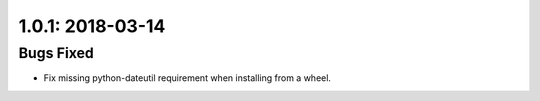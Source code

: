 1.0.1: 2018-03-14
-----------------

Bugs Fixed
~~~~~~~~~~

- Fix missing python-dateutil requirement when installing from a wheel.
